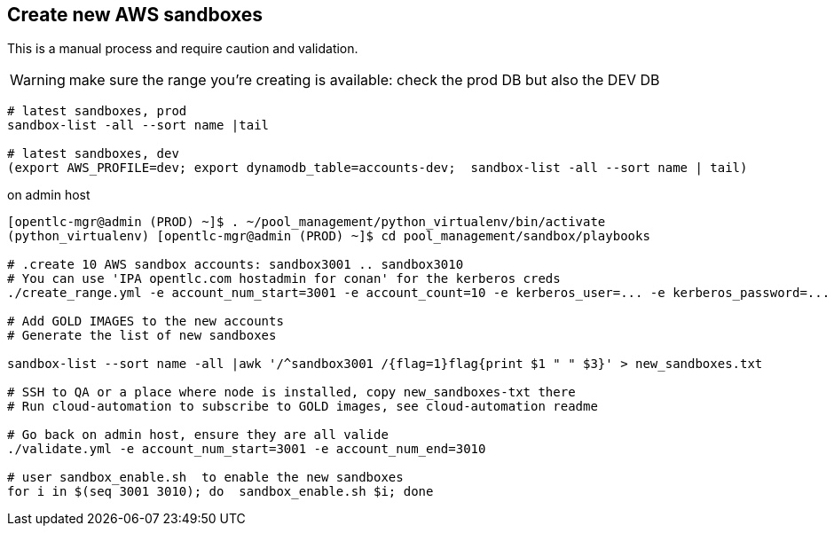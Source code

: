 == Create new AWS sandboxes ==

This is a manual process and require caution and validation.

WARNING: make sure the range you're creating is available: check the prod DB but also the DEV DB
----
# latest sandboxes, prod
sandbox-list -all --sort name |tail

# latest sandboxes, dev
(export AWS_PROFILE=dev; export dynamodb_table=accounts-dev;  sandbox-list -all --sort name | tail)
----

.on admin host
----
[opentlc-mgr@admin (PROD) ~]$ . ~/pool_management/python_virtualenv/bin/activate
(python_virtualenv) [opentlc-mgr@admin (PROD) ~]$ cd pool_management/sandbox/playbooks

# .create 10 AWS sandbox accounts: sandbox3001 .. sandbox3010
# You can use 'IPA opentlc.com hostadmin for conan' for the kerberos creds
./create_range.yml -e account_num_start=3001 -e account_count=10 -e kerberos_user=... -e kerberos_password=...

# Add GOLD IMAGES to the new accounts
# Generate the list of new sandboxes

sandbox-list --sort name -all |awk '/^sandbox3001 /{flag=1}flag{print $1 " " $3}' > new_sandboxes.txt

# SSH to QA or a place where node is installed, copy new_sandboxes-txt there
# Run cloud-automation to subscribe to GOLD images, see cloud-automation readme

# Go back on admin host, ensure they are all valide
./validate.yml -e account_num_start=3001 -e account_num_end=3010

# user sandbox_enable.sh  to enable the new sandboxes
for i in $(seq 3001 3010); do  sandbox_enable.sh $i; done
----
